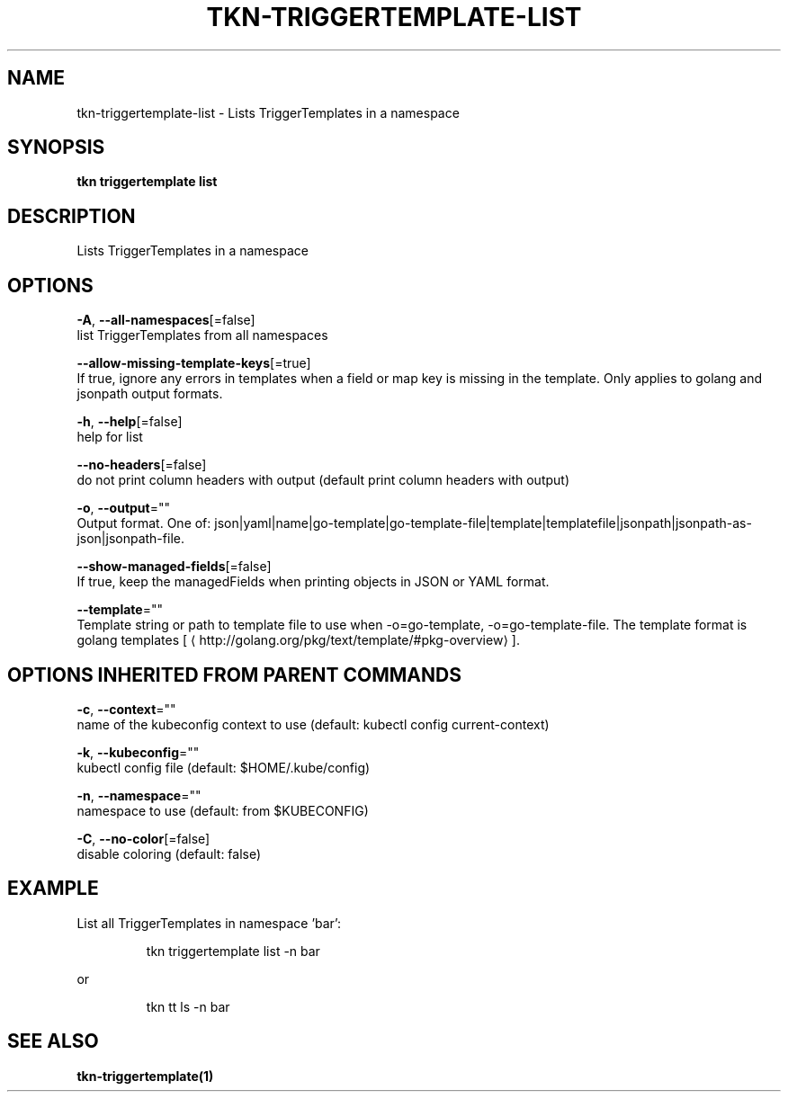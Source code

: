 .TH "TKN\-TRIGGERTEMPLATE\-LIST" "1" "" "Auto generated by spf13/cobra" "" 
.nh
.ad l


.SH NAME
.PP
tkn\-triggertemplate\-list \- Lists TriggerTemplates in a namespace


.SH SYNOPSIS
.PP
\fBtkn triggertemplate list\fP


.SH DESCRIPTION
.PP
Lists TriggerTemplates in a namespace


.SH OPTIONS
.PP
\fB\-A\fP, \fB\-\-all\-namespaces\fP[=false]
    list TriggerTemplates from all namespaces

.PP
\fB\-\-allow\-missing\-template\-keys\fP[=true]
    If true, ignore any errors in templates when a field or map key is missing in the template. Only applies to golang and jsonpath output formats.

.PP
\fB\-h\fP, \fB\-\-help\fP[=false]
    help for list

.PP
\fB\-\-no\-headers\fP[=false]
    do not print column headers with output (default print column headers with output)

.PP
\fB\-o\fP, \fB\-\-output\fP=""
    Output format. One of: json|yaml|name|go\-template|go\-template\-file|template|templatefile|jsonpath|jsonpath\-as\-json|jsonpath\-file.

.PP
\fB\-\-show\-managed\-fields\fP[=false]
    If true, keep the managedFields when printing objects in JSON or YAML format.

.PP
\fB\-\-template\fP=""
    Template string or path to template file to use when \-o=go\-template, \-o=go\-template\-file. The template format is golang templates [
\[la]http://golang.org/pkg/text/template/#pkg-overview\[ra]].


.SH OPTIONS INHERITED FROM PARENT COMMANDS
.PP
\fB\-c\fP, \fB\-\-context\fP=""
    name of the kubeconfig context to use (default: kubectl config current\-context)

.PP
\fB\-k\fP, \fB\-\-kubeconfig\fP=""
    kubectl config file (default: $HOME/.kube/config)

.PP
\fB\-n\fP, \fB\-\-namespace\fP=""
    namespace to use (default: from $KUBECONFIG)

.PP
\fB\-C\fP, \fB\-\-no\-color\fP[=false]
    disable coloring (default: false)


.SH EXAMPLE
.PP
List all TriggerTemplates in namespace 'bar':

.PP
.RS

.nf
tkn triggertemplate list \-n bar

.fi
.RE

.PP
or

.PP
.RS

.nf
tkn tt ls \-n bar

.fi
.RE


.SH SEE ALSO
.PP
\fBtkn\-triggertemplate(1)\fP
